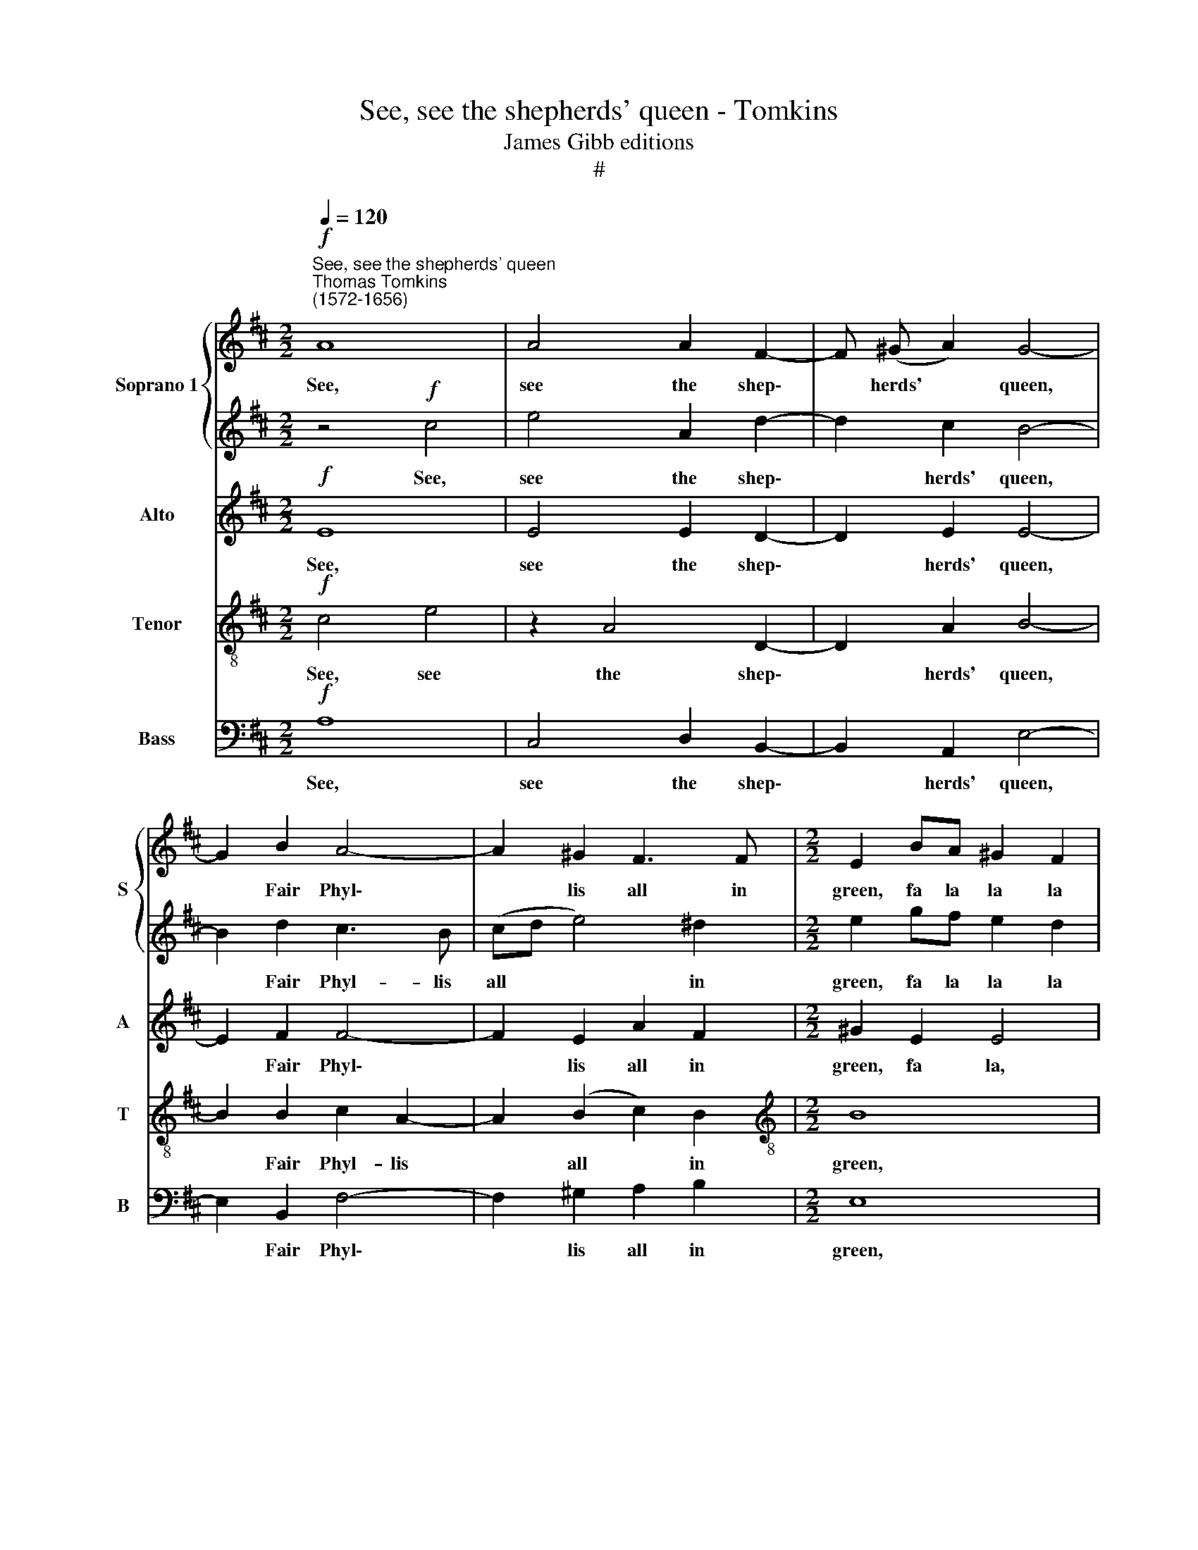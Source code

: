 X:1
T:See, see the shepherds' queen - Tomkins
T:James Gibb editions
T:#
%%score { 1 | 2 } 3 4 5
L:1/8
Q:1/4=120
M:2/2
K:D
V:1 treble nm="Soprano 1" snm="S"
V:2 treble 
V:3 treble nm="Alto" snm="A"
V:4 treble-8 nm="Tenor" snm="T"
V:5 bass nm="Bass" snm="B"
V:1
"^See, see the shepherds' queen""^Thomas Tomkins\n(1572-1656)"!f! A8 | A4 A2 F2- | F (^G A2) G4- | %3
w: See,|see the shep\-|* herds' * queen,|
 G2 B2 A4- | A2 ^G2 F3 F |[M:2/2] E2 BA ^G2 F2 | E4 z4 | z2 AG F2 E2 | D2 BA ^G2 c2 | B6 A2- | %10
w: * Fair Phyl\-|* lis all in|green, fa la la la|la,|fa la la la|la, fa la la la|la, fa|
 A2 ^GF G4 | A8 | z4!p! c4 | e4 A2 d2- | d2 c2 B4- | B2 d2 c3 B | (cd e4) ^d2 | e2 gf e2 d2 | %18
w: * la la la|la,|See,|see the shep\-|* herds' queen,|* Fair Phyl- lis|all * * in|green, fa la la la|
 c2 ed c2 B2 | A2 cB A2 G2 | F4 E4 | z2 BA ^G2 c2 | B8 | A6!f! c2 | d3 c B2 B2 | B4 B2 B2 | %26
w: la, fa la la la|la, fa la la la|la la,|fa la la la|la|la, The|shep- herds home her|bring- ing With|
 B3 B B2 A2 | A3 A B3 B |!p! A2 B2 A2 B2- | B2 A4 ^G2 | A8 | z8 | z2 A2 d=cBc | d=cBA ^GB A2 | %34
w: pip- ing and with|sing- ing, sing- ing.|Fa la la la|* la la|la,||fa la la la la|la la la la la, fa la|
 ^G2 A4 G2 | A4 z2 A2 | F2 G2 F4 | ^G4 z2!mp! A2 | B3 c d2 e2 | f4 f2 f2 | e3 e e (d c2) | %41
w: la la la|la, fa|la la la|la. The|shep- herds home her|bring- ing With|pip- ing and with *|
 d3 d d3 d | d4 d4- | d2 =c2 B4 | A4 z2 F2 | A2 G2 E2 D2- | D2 C2 D4- | D4 z2"^cresc." A2 | %48
w: sing- ing, sing- ing.|Fa la|* la la|la, fa|la la la la|* la la,|* fa|
 edcd edcB | c2 d2 c2!f! d2- | d2 B2 B4 | B8 |!mp! A2 A4 A2 | A4 A4 | ^G8 | B4 B4 | B2 B4 ^A2 | %57
w: la la la la la la la la|la, fa la, fa|* la la|la.|Then dance we|on a|row.|And chant|it as we|
 B2!p! F2 B4- | B4 E4 | z8 | z8 | z2 F^G A4- | A2 =G2 F2 E2 | z8 | B2 c2 ^d2 cd | e6 d2 | %66
w: go. Fa la|* la,|||fa la la|* la la la,||fa la la la la|la, fa|
 c2 BA B4- | B2 A2 A4- | A4 ^G4 | A8 | A4!f! d2 c2 | B4 A4- | A4 ^G4 | A8 |!mp! c2 c4 c2 | d4 c4 | %76
w: la la la la,|* fa la|* la|la|la, fa la|la la|* la|la.|Then dance we|on a|
 B8 | f4 e4 | d2 e4 c2 | ^d6!p! d2 | e8 | E8 | z8 | A2 B2 c2 Bc | d6 c2 | B4 A2 GF | G2 FE F4 | %87
w: row,|And chant|it as we|go. Fa|la|la,||fa la la la la|la la|la la la la|la la la la,|
"^cresc." E2 F2 ^G2 FG | A4 E4 | E8 | z8 |!f! c2 d2 e2[Q:1/4=119] d[Q:1/4=118]e |[Q:1/4=115] f8 | %93
w: fa la la la la|la la|la,||fa la la la la|la|
[Q:1/4=109] e8- |[Q:1/4=104] e8 |[Q:1/4=102] !fermata!c8 |] %96
w: la||la.|
V:2
 z4!f! c4 | e4 A2 d2- | d2 c2 B4- | B2 d2 c3 B | (cd e4) ^d2 |[M:2/2] e2 gf e2 d2 | c2 ed c2 B2 | %7
w: See,|see the shep\-|* herds' queen,|* Fair Phyl- lis|all * * in|green, fa la la la|la, fa la la la|
 A2 cB A2 G2 | F4 E4 | z2 BA ^G2 c2 | B8 | A8 |!p! A8 | A4 A2 F2- | F (^G A2) G4- | G2 B2 A4- | %16
w: la, fa la la la|la la,|fa la la la|la|la,|See,|see the shep\-|* herds' * queen,|* Fair Phyl\-|
 A2 ^G2 F3 F | E2 BA ^G2 F2 | E4 z4 | z2 AG F2 E2 | D2 BA ^G2 c2 | B6 A2- | A2 ^GF G4 | %23
w: * lis, all in|green, fa la la la|la.|fa la la la|la, fa la la la|la, fa|* la la la|
 A4 z2!f! A2 | B3 c d2 e2 | f4 f2 f2 | e3 e e (d c2) | d3 d d3 d |!p! d4 d4- | d2 =c2 B4 | %30
w: la, The|shep- herds home her|bring- ing With|pip- ing and with *|sing- ing, sing- img.|Fa la|* la la|
 A4 z2 F2 | A2 G2 E2 D2- | D2 C2 D4- | D4 z2 A2 | edcd edcB | c2 d2 c2 d2- | d2 B2 B4 | %37
w: la, fa|la la la la|* la la,|* fa|la la la la la la la la|la, fa la la|* la la|
 B4 z2!mp! c2 | d3 c B2 B2 | B4 B2 B2 | B3 B B2 A2 | A3 A B3 B | A2 B2 A2 B2- | B2 A4 ^G2 | A8 | %45
w: la. The|shep- herds home her|bring- ing With|pip- ing and with|sing- ing, sing- ing.|Fa la la la|* la la|la,|
 z8 | z2"^cresc." A2 d=cBc | d=cBA ^GB A2 | ^G2 A4 G2 | A4 z2!f! A2 | F2 G2 F4 | ^G8 | %52
w: |fa la la la la|la la la la la la la,|fa la la|la, fa|la la la|la.|
!mp! c2 c4 c2 | d4 c4 | B8 | f4 e4 | d2 e4 c2 | ^d6!p! d2 | e8 | E8 | z8 | A2 B2 c2 Bc | d6 c2 | %63
w: Then dance we|on a|row,|And chant|it as we|go. Fa|la|la,||fa la la la la|la la|
 B4 A2 GF | G2 FE F4 |"^cresc." E2 F2 ^G2 FG | A4 E4 | E8 | z8 |!f! c2 d2 e2 de | f8 | e8- | e8 | %73
w: la, fa la la|la la la la,|fa la la la la|la la|la,||fa la la la la|la|la||
 c8 |!mp! A2 A4 A2 | A4 A4 | ^G8 | B4 B4 | B2 B4 ^A2 | B2!p! F2 B4- | B4 E4 | z8 | z8 | %83
w: la.|Then dance we|on a|row,|And chant|it as we|go. Fa la|* la,|||
 z2 F^G A4- | A2 =G2 F2 E2 | z8 |"^cresc." B2 c2 ^d2 cd | e6 d2 | c2 BA B4- | B2 A2 A4- | A4 ^G4 | %91
w: fa la la|* la la la,||fa la la la la|la la,|fa la la la,|* fa la|* la|
!f! A8 | A4!f! d2 c2 | B4 A4- | A4 ^G4 | !fermata!A8 |] %96
w: la|la, fa la|la la|* la|la.|
V:3
!f! E8 | E4 E2 D2- | D2 E2 E4- | E2 F2 F4- | F2 E2 A2 F2 |[M:2/2] ^G2 E2 E4 | z2 GF E3 D | %7
w: See,|see the shep\-|* herds' queen,|* Fair Phyl\-|* lis all in|green, fa la,|fa la la la|
 C2 A,2 z4 | z4 z2 E2- | EB, E2- EB, E2 | z2 DC B,3 E | C8 |!p! E8 | E4 E2 D2- | D2 E2 E4- | %15
w: la la,|fa|* la la * la la,|fa la la la|la,|See,|see the shep\-|* herds' queen,|
 E2 F2 F4- | F2 E2 A2 F2 | ^G2 E2 E4 | z2 GF E3 D | C2 A,2 z4 | z4 z2 E2- | EB, E2- EB, E2 | %22
w: * Fair Phyl\-|* lis all in|green, fa la,|fa la la la|la la,|fa|* la la * la la,|
 z2 DC B,3 E | C6!f! E2 | G3 G F2 G2 | F4 F2 F2 | ^G3 A B2 E2 | F3 F G3 G |!p! F2 G2 F2 G2- | %29
w: fa la la la|la, The|shep- herds home her|bring- ing With|pip- ing and with|sing- ing, sing- ing.|Fa la la, fa|
 G2 E2 z2 E2- | E2 F2 E2 A,2 | z2 E2 AGFG | AGFE D3 G, | A,2 D4 C2 | B,2 A,2 B,2 E2- | %35
w: * la, fa|* la la la,|fa la la la la|la la la la la, fa~|la la la|la la la, fa|
 E2 F2 E2 F2- | F2 E2- EF ^D2 | E4 z2!mp! E2 | G3 G F2 G2 | F4 F2 F2 | ^G3 A B2 E2 | F3 F G3 G | %42
w: * la la la,|* fa * la la|la. The|shep- herds home her|bring- ing With|pip- ing and with|sing- ing, sing- ing.|
 F2 G2 F2 G2- | G2 E2 z2 E2- | E2 F2 E2 A,2 | z2 E2 AGFG | AGFE D3"^cresc." G, | A,2 D4 C2 | %48
w: Fa la la, fa|* la, fa|* la la la,|fa la la la la|la la la la, fa la~|la, fa la|
 B,2 A,2 B,2!f! E2- | E2 F2 E2 F2- | F2 E2- EF ^D2 | E8 |!mp! E2 E4 E2 | F4 E4 | E8 | F4 G4 | %56
w: la la la, fa|* la la la,|* fa * la la|la.|Then dance we|on a|row,|And chant|
 G2 G4 F2 | F8 | z8 |!p! E2 F2 ^G2 FG | A6 =G2 | F4 E4 | z4 z2 E2- | E2 D2 C2 B,A, | B,6 A,2 | %65
w: it as we|go.||Fa la la la la|la, fa|la la,|fa|* la la la la|la, fa|
 ^G,2 A,2 B,4 | z2"^cresc." E4 D2 | C4 E4 | F4 E2 D2 | C2 B,2 A,4 |!f! F2 ^G2 A2 GA | B2 E4 A,2 | %72
w: ~la la la,|fa la|la, fa|la la la|la la la,|fa la la, fa la|la la, fa|
 E8 | E8 |!mp!!mp! E2 E4 E2 | F4 E4 | E8 | F4 G4 | G2 G4 F2 | F8 | z8 |!p! E2 F2 ^G2 FG | A6 G2 | %83
w: la|la.|Then dance we|on a|row,|And chant|it as we|go.||Fa la, la la la|la, fa|
 F4 E4 | z4 z2 E2- | E2 D2 C2 B,A, | B,6 A,2 | ^G,2 A,2 B,4 | z2"^cresc." E4 D2 | C4 E4 | %90
w: la la,|fa|* la la la la|la, fa|la la la,|fa la|la, fa|
 F4 E2 D2 |!f! C2 B,2 A,4 | F2 ^G2 A2 GA | B2 E4 A,2 | E8 | !fermata!E8 |] %96
w: la la la|la la la,|fa la la la la|la la, fa|la|la.|
V:4
!f! c4 e4 | z2 A4 D2- | D2 A2 B4- | B2 B2 c2 A2- | A2 (B2 c2) B2 |[M:2/2][K:treble-8] B8 | %6
w: See, see|the shep\-|* herds' queen,|* Fair Phyl- lis|* all * in|green,|
 z4 z2 e2 | A8 | z2 dc B2 A2 | ^G2 E2 z2 A2 | B6 B2 | e8 |!p! c4 e4 | z2 A4 D2- | D2 A2 B4- | %15
w: fa|la,|fa la la la|la la, fa|la la|la,|See, see|the shep\-|* herds' queen,|
 B2 B2 c2 A2- | A2 (B2 c2) B2 | B8 | z4 z2 e2 | A8 | z2 dc B2 A2 | ^G2 E2 z2 A2 | B6 B2 | %23
w: * Fair Phyl- lis|* all * in|green,|fa|la,|fa la la la|la la, fa|la la|
 e6!f! A2 | dc B4 e2 | ^d4 d2 B2 | B3 e e3 e | d3 d z2!p! G2 | d=cBc (dc)BA | G2 A2 e3 d | %30
w: la, The|shep- herds home her|bring- ing With|pip- ing and with|sing- ing. Fa|la la la la la * la la~la|la, fa la la|
 c2 d2 c2 d2 | f2 B2 E2 A2 | A3 G F2 G2- | G2 F2 E2 A2 | E8 | z4 z2 F2 | BAGA BA^GF | %37
w: la la la la|la la la, fa|la la la la|* la la la|la,|fa|la la la la la la la la|
 E2 B4!mp! A2 | dc B4 e2 | ^d4 d2 B2 | B3 e e3 e | d3 d z2 G2 | d=cBc dcBA | G2 A2 e3 d | %44
w: la la. The|shep- herds home her|bring- ing With|pip- ing and with|sing- ing. Fa|la la la la la la la la|la, fa la la|
 c2 d2 c2 d2 | f2 B2 E2 A2 | A3 G F2 G2- | G2"^cresc." F2 E2 A2 | E8 | z4 z2!f! F2 | BAGA BA^GF | %51
w: la la la la|la a la, fa|la la la, fa|* la la la|la,|fa|la la la la la la la la|
 E2 B6 |!mp! e2 A4 A2 | A4 A4 | B4 B4- | B4 B4 | B4 c3 c | B8 |!p! ^G2 A2 B2 AB | c4 B4 | %60
w: la la.|Then dance we|on a|row, And|* chant|it as we|go.|Fa la la la la|la la,|
 A2 B2 c2 Bc | d4 z2 A2 | D4 A4 | E8 | z8 | z8 |"^cresc." E3 F ^G2 FG | A6 c2 | B8 | %69
w: fa la la la la|la, fa|la la|la,|||fa la la la la|la la|la,|
!f! A2 B2 c2 Bc | d8- | d4 c4 | B8 | A8 |!mp! e2 A4 A2 | A4 A4 | B4 B4- | B4 B4 | B4 c3 c | B8 | %80
w: fa la la la la|la|* la|la|la.|Then dance we|on a|row, And|* chant|it as we|go.|
!p! ^G2 A2 B2 AB | c4 B4 | A2 B2 c2 Bc | d4 z2 A2 | D4 A4 | E8 | z8 | z8 |"^cresc." E3 F ^G2 FG | %89
w: Fa la la la la|la la,|fa la la la la|la, fa|la la|la,|||fa la la la la|
 A6 c2 | B8 |!f! A2 B2 c2 Bc | d8- | d4 c4 | B8 | !fermata!A8 |] %96
w: la la|la,|fa la la la la|la|* la|la|la.|
V:5
!f! A,8 | C,4 D,2 B,,2- | B,,2 A,,2 E,4- | E,2 B,,2 F,4- | F,2 ^G,2 A,2 B,2 |[M:2/2] E,8 | E,8 | %7
w: See,|see the shep\-|* herds' queen,|* Fair Phyl\-|* lis all in|green,|fa|
 F,2 C,2 D,4- | D,2 D,2 E,4- | E,2 G,F, E,2 D,C, | D,2 B,,2 E,4 | A,,8 |!p! A,8 | C,4 D,2 B,,2- | %14
w: la la la,|* fa la,|* fa la la, fa la|la, fa la,|la,|See,|see the shep\-|
 B,,2 A,,2 E,4- | E,2 B,,2 F,4- | F,2 ^G,2 A,2 B,2 | E,8 | E,8 | F,2 C,2 D,4- | D,2 D,2 E,4- | %21
w: * herds' queen,|* Fair Phyl\-|* lis all in|green,|fa|la la la,|* fa la,|
 E,2 G,F, E,2 D,C, | D,2 B,,2 E,4 | A,,6!f! A,2 | G,3 A, B,2 E,2 | B,2 B,4 ^D,2 | E,3 F, ^G,2 A,2 | %27
w: * fa la la, fa la|la, fa la|la, The|shep- herds home her|bring- ing With|pip- ing and with|
 F,D, D2 B,G, z2 | z8 | z4 z2!p! E,2 | A,G,F,G, A,G,F,E, | D,2 E,2 C,2 D,2 | A,,3 A, D,2 G,2 | %33
w: sing- ing, with sing- ing.||Fa|la la la la la la la la~la~la|la, fa la la|la la la la|
 D,4 z4 | z4 z2 E,2 | A,G,F,G, A,G,F,E, | D,2 E,2 B,,4 | E,4 z2!mp! A,2 | G,3 A, B,2 E,2 | %39
w: la,|fa|la la la, fa la la la la~la|la, fa la|la. The|shep- herds home her|
 B,2 B,4 ^D,2 | E,3 F, ^G,2 A,2 | F,D, D2 B,G, z2 | z8 | z4 z2 E,2 | A,G,F,G, A, (G,F,)E, | %45
w: bring- ing With|pip- ing and with|sing- ing, with sing- ing.||Fa|la la la la la la * la~la|
 D,2 E,2 C,2 D,2 | A,,3 A, D,2 G,2 | D,4 z4 | z4 z2!f! E,2 | A,G,F,G, A,G,F,E, | D,2 E,2 B,,4 | %51
w: la, fa la la|la la la la|la,|fa|la la la, fa la la la la|la, fa la|
 E,8 |!mp! A,,2 A,,4 A,,2 | D,4 A,,4 | E,8 | ^D,4 E,4 | G,2 E,4 F,2 | B,,8 |!p! E,2 F,2 ^G,2 F,G, | %59
w: la.|Then dance we|on a|row,|And chant|it as we|go.|Fa la la la la|
 A,4 ^G,4 | F,4 E,4 | D,4 C,4 | B,,4 A,,4 | ^G,,4 A,,4 | E,4 B,,4 | C,4 B,,4 | A,,4 z4 | %67
w: la la|la la|la la|la, fa|la la|la la|la la|la,|
 A,,2 B,,2 C,2 B,,C, | D,2 C,D, E,4 | A,,4 z4 |!f! D,2 E,2 F,2 E,F, | ^G,2 F,G, A,4 | E,8 | A,,8 | %74
w: fa la la la la|la, fa la la|la.|fa la la la la|la, fa la la|la|la.|
!mp! A,,2 A,,4 A,,2 | D,4 A,,4 | E,8 | ^D,4 E,4 | G,2 E,4 F,2 | B,,8 |!p! E,2 F,2 ^G,2 F,G, | %81
w: Then dance we|on a|row,|And chant|it as we|go.|Fa la la la la|
 A,4 ^G,4 | F,4 E,4 | D,4 C,4 | B,,4 A,,4 | ^G,,4 A,,4 | E,4 B,,4 | C,4 B,,4 | A,,4 z4 | %89
w: la, fa|la la|la la|la, fa|la la|la la|la la|la,|
"^cresc." A,,2 B,,2 C,2 B,,C, | D,2 C,D, E,4 | A,,4 z4 |!f! D,2 E,2 F,2 E,F, | ^G,2 F,G, A,4 | %94
w: fa la la la la|la, fa la la|la,|fa la la la la|la, fa la la|
 E,8 | !fermata!A,,8 |] %96
w: la|la.|

